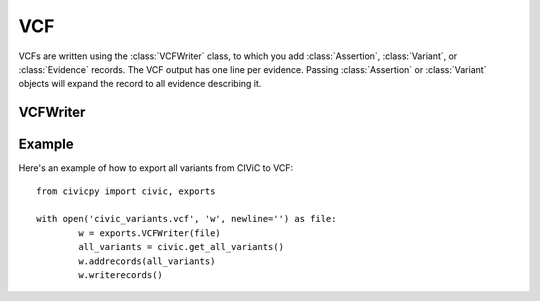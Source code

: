 VCF
===

VCFs are written using the :class:`VCFWriter` class, to which you add :class:`Assertion`,
:class:`Variant`, or :class:`Evidence` records. The VCF output has one line per evidence.
Passing :class:`Assertion` or :class:`Variant` objects will expand the record to all
evidence describing it.

VCFWriter
---------

.. class:: VCFWriter

Example
-------

Here's an example of how to export all variants from CIViC to VCF::

	from civicpy import civic, exports

	with open('civic_variants.vcf', 'w', newline='') as file:
		w = exports.VCFWriter(file)
		all_variants = civic.get_all_variants()
		w.addrecords(all_variants)
		w.writerecords()
